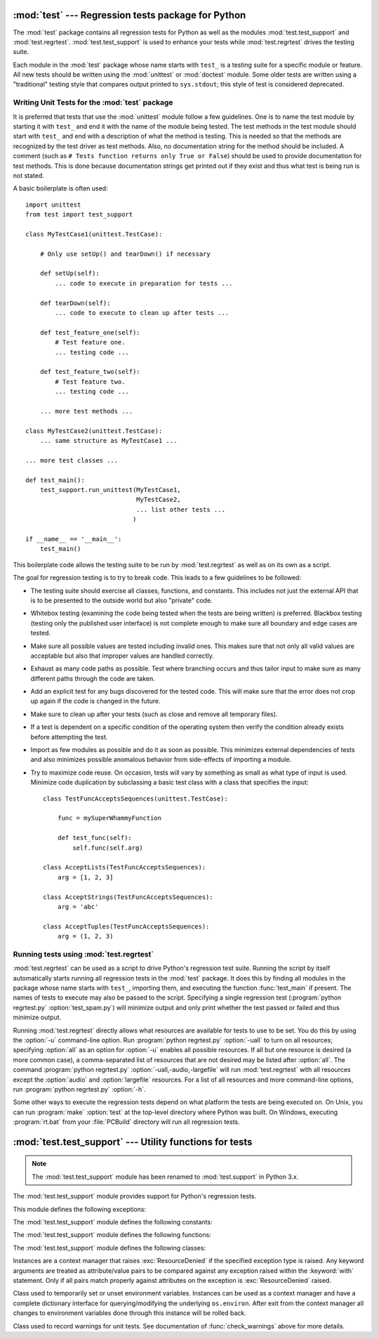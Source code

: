 
:mod:`test` --- Regression tests package for Python
===================================================

.. module:: test
   :synopsis: Regression tests package containing the testing suite for Python.
.. sectionauthor:: Brett Cannon <brett@python.org>


The :mod:`test` package contains all regression tests for Python as well as the
modules :mod:`test.test_support` and :mod:`test.regrtest`.
:mod:`test.test_support` is used to enhance your tests while
:mod:`test.regrtest` drives the testing suite.

Each module in the :mod:`test` package whose name starts with ``test_`` is a
testing suite for a specific module or feature. All new tests should be written
using the :mod:`unittest` or :mod:`doctest` module.  Some older tests are
written using a "traditional" testing style that compares output printed to
``sys.stdout``; this style of test is considered deprecated.


.. seealso::

   Module :mod:`unittest`
      Writing PyUnit regression tests.

   Module :mod:`doctest`
      Tests embedded in documentation strings.


.. _writing-tests:

Writing Unit Tests for the :mod:`test` package
----------------------------------------------

It is preferred that tests that use the :mod:`unittest` module follow a few
guidelines. One is to name the test module by starting it with ``test_`` and end
it with the name of the module being tested. The test methods in the test module
should start with ``test_`` and end with a description of what the method is
testing. This is needed so that the methods are recognized by the test driver as
test methods. Also, no documentation string for the method should be included. A
comment (such as ``# Tests function returns only True or False``) should be used
to provide documentation for test methods. This is done because documentation
strings get printed out if they exist and thus what test is being run is not
stated.

A basic boilerplate is often used::

   import unittest
   from test import test_support

   class MyTestCase1(unittest.TestCase):

       # Only use setUp() and tearDown() if necessary

       def setUp(self):
           ... code to execute in preparation for tests ...

       def tearDown(self):
           ... code to execute to clean up after tests ...

       def test_feature_one(self):
           # Test feature one.
           ... testing code ...

       def test_feature_two(self):
           # Test feature two.
           ... testing code ...

       ... more test methods ...

   class MyTestCase2(unittest.TestCase):
       ... same structure as MyTestCase1 ...

   ... more test classes ...

   def test_main():
       test_support.run_unittest(MyTestCase1,
                                 MyTestCase2,
                                 ... list other tests ...
                                )

   if __name__ == '__main__':
       test_main()

This boilerplate code allows the testing suite to be run by :mod:`test.regrtest`
as well as on its own as a script.

The goal for regression testing is to try to break code. This leads to a few
guidelines to be followed:

* The testing suite should exercise all classes, functions, and constants. This
  includes not just the external API that is to be presented to the outside
  world but also "private" code.

* Whitebox testing (examining the code being tested when the tests are being
  written) is preferred. Blackbox testing (testing only the published user
  interface) is not complete enough to make sure all boundary and edge cases
  are tested.

* Make sure all possible values are tested including invalid ones. This makes
  sure that not only all valid values are acceptable but also that improper
  values are handled correctly.

* Exhaust as many code paths as possible. Test where branching occurs and thus
  tailor input to make sure as many different paths through the code are taken.

* Add an explicit test for any bugs discovered for the tested code. This will
  make sure that the error does not crop up again if the code is changed in the
  future.

* Make sure to clean up after your tests (such as close and remove all temporary
  files).

* If a test is dependent on a specific condition of the operating system then
  verify the condition already exists before attempting the test.

* Import as few modules as possible and do it as soon as possible. This
  minimizes external dependencies of tests and also minimizes possible anomalous
  behavior from side-effects of importing a module.

* Try to maximize code reuse. On occasion, tests will vary by something as small
  as what type of input is used. Minimize code duplication by subclassing a
  basic test class with a class that specifies the input::

     class TestFuncAcceptsSequences(unittest.TestCase):

         func = mySuperWhammyFunction

         def test_func(self):
             self.func(self.arg)

     class AcceptLists(TestFuncAcceptsSequences):
         arg = [1, 2, 3]

     class AcceptStrings(TestFuncAcceptsSequences):
         arg = 'abc'

     class AcceptTuples(TestFuncAcceptsSequences):
         arg = (1, 2, 3)


.. seealso::

   Test Driven Development
      A book by Kent Beck on writing tests before code.


.. _regrtest:

Running tests using :mod:`test.regrtest`
----------------------------------------

:mod:`test.regrtest` can be used as a script to drive Python's regression test
suite. Running the script by itself automatically starts running all regression
tests in the :mod:`test` package. It does this by finding all modules in the
package whose name starts with ``test_``, importing them, and executing the
function :func:`test_main` if present. The names of tests to execute may also
be passed to the script. Specifying a single regression test (:program:`python
regrtest.py` :option:`test_spam.py`) will minimize output and only print
whether the test passed or failed and thus minimize output.

Running :mod:`test.regrtest` directly allows what resources are available for
tests to use to be set. You do this by using the :option:`-u` command-line
option. Run :program:`python regrtest.py` :option:`-uall` to turn on all
resources; specifying :option:`all` as an option for :option:`-u` enables all
possible resources. If all but one resource is desired (a more common case), a
comma-separated list of resources that are not desired may be listed after
:option:`all`. The command :program:`python regrtest.py`
:option:`-uall,-audio,-largefile` will run :mod:`test.regrtest` with all
resources except the :option:`audio` and :option:`largefile` resources. For a
list of all resources and more command-line options, run :program:`python
regrtest.py` :option:`-h`.

Some other ways to execute the regression tests depend on what platform the
tests are being executed on. On Unix, you can run :program:`make`
:option:`test` at the top-level directory where Python was built. On Windows,
executing :program:`rt.bat` from your :file:`PCBuild` directory will run all
regression tests.


:mod:`test.test_support` --- Utility functions for tests
========================================================

.. module:: test.test_support
   :synopsis: Support for Python regression tests.

.. note::

   The :mod:`test.test_support` module has been renamed to :mod:`test.support`
   in Python 3.x.

The :mod:`test.test_support` module provides support for Python's regression
tests.

This module defines the following exceptions:


.. exception:: TestFailed

   Exception to be raised when a test fails. This is deprecated in favor of
   :mod:`unittest`\ -based tests and :class:`unittest.TestCase`'s assertion
   methods.


.. exception:: ResourceDenied

   Subclass of :exc:`unittest.SkipTest`. Raised when a resource (such as a
   network connection) is not available. Raised by the :func:`requires`
   function.

The :mod:`test.test_support` module defines the following constants:


.. data:: verbose

   :const:`True` when verbose output is enabled. Should be checked when more
   detailed information is desired about a running test. *verbose* is set by
   :mod:`test.regrtest`.


.. data:: have_unicode

   :const:`True` when Unicode support is available.


.. data:: is_jython

   :const:`True` if the running interpreter is Jython.


.. data:: TESTFN

   Set to a name that is safe to use as the name of a temporary file.  Any
   temporary file that is created should be closed and unlinked (removed).

The :mod:`test.test_support` module defines the following functions:


.. function:: forget(module_name)

   Remove the module named *module_name* from ``sys.modules`` and delete any
   byte-compiled files of the module.


.. function:: is_resource_enabled(resource)

   Return :const:`True` if *resource* is enabled and available. The list of
   available resources is only set when :mod:`test.regrtest` is executing the
   tests.


.. function:: requires(resource[, msg])

   Raise :exc:`ResourceDenied` if *resource* is not available. *msg* is the
   argument to :exc:`ResourceDenied` if it is raised. Always returns
   :const:`True` if called by a function whose ``__name__`` is ``'__main__'``.
   Used when tests are executed by :mod:`test.regrtest`.


.. function:: findfile(filename)

   Return the path to the file named *filename*. If no match is found
   *filename* is returned. This does not equal a failure since it could be the
   path to the file.


.. function:: run_unittest(*classes)

   Execute :class:`unittest.TestCase` subclasses passed to the function. The
   function scans the classes for methods starting with the prefix ``test_``
   and executes the tests individually.

   It is also legal to pass strings as parameters; these should be keys in
   ``sys.modules``. Each associated module will be scanned by
   ``unittest.TestLoader.loadTestsFromModule()``. This is usually seen in the
   following :func:`test_main` function::

      def test_main():
          test_support.run_unittest(__name__)

   This will run all tests defined in the named module.


.. function:: check_warnings(*filters, quiet=True)

   A convenience wrapper for :func:`warnings.catch_warnings()` that makes it
   easier to test that a warning was correctly raised.  It is approximately
   equivalent to calling ``warnings.catch_warnings(record=True)`` with
   :meth:`warnings.simplefilter` set to ``always`` and with the option to
   automatically validate the results that are recorded.

   ``check_warnings`` accepts 2-tuples of the form ``("message regexp",
   WarningCategory)`` as positional arguments. If one or more *filters* are
   provided, or if the optional keyword argument *quiet* is :const:`False`,
   it checks to make sure the warnings are as expected:  each specified filter
   must match at least one of the warnings raised by the enclosed code or the
   test fails, and if any warnings are raised that do not match any of the
   specified filters the test fails.  To disable the first of these checks,
   set *quiet* to :const:`True`.

   If no arguments are specified, it defaults to::

      check_warnings(("", Warning), quiet=True)

   In this case all warnings are caught and no errors are raised.

   On entry to the context manager, a :class:`WarningRecorder` instance is
   returned. The underlying warnings list from
   :func:`~warnings.catch_warnings` is available via the recorder object's
   :attr:`warnings` attribute.  As a convenience, the attributes of the object
   representing the most recent warning can also be accessed directly through
   the recorder object (see example below).  If no warning has been raised,
   then any of the attributes that would otherwise be expected on an object
   representing a warning will return :const:`None`.

   The recorder object also has a :meth:`reset` method, which clears the
   warnings list.

   The context manager is designed to be used like this::

      with check_warnings(("assertion is always true", SyntaxWarning),
                          ("", UserWarning)):
          exec('assert(False, "Hey!")')
          warnings.warn(UserWarning("Hide me!"))

   In this case if either warning was not raised, or some other warning was
   raised, :func:`check_warnings` would raise an error.

   When a test needs to look more deeply into the warnings, rather than
   just checking whether or not they occurred, code like this can be used::

      with check_warnings(quiet=True) as w:
          warnings.warn("foo")
          assert str(w.args[0]) == "foo"
          warnings.warn("bar")
          assert str(w.args[0]) == "bar"
          assert str(w.warnings[0].args[0]) == "foo"
          assert str(w.warnings[1].args[0]) == "bar"
          w.reset()
          assert len(w.warnings) == 0

   Here all warnings will be caught, and the test code tests the captured
   warnings directly.

   .. versionadded:: 2.6
   .. versionchanged:: 2.7
      New optional arguments *filters* and *quiet*.


.. function:: check_py3k_warnings(*filters, quiet=False)

   Similar to :func:`check_warnings`, but for Python 3 compatibility warnings.
   If ``sys.py3kwarning == 1``, it checks if the warning is effectively raised.
   If ``sys.py3kwarning == 0``, it checks that no warning is raised.  It
   accepts 2-tuples of the form ``("message regexp", WarningCategory)`` as
   positional arguments.  When the optional keyword argument *quiet* is
   :const:`True`, it does not fail if a filter catches nothing.  Without
   arguments, it defaults to::

      check_py3k_warnings(("", DeprecationWarning), quiet=False)

   .. versionadded:: 2.7


.. function:: captured_stdout()

   This is a context manager that runs the :keyword:`with` statement body using
   a :class:`StringIO.StringIO` object as sys.stdout.  That object can be
   retrieved using the ``as`` clause of the :keyword:`with` statement.

   Example use::

      with captured_stdout() as s:
          print "hello"
      assert s.getvalue() == "hello"

   .. versionadded:: 2.6


.. function:: import_module(name, deprecated=False)

   This function imports and returns the named module. Unlike a normal
   import, this function raises :exc:`unittest.SkipTest` if the module
   cannot be imported.

   Module and package deprecation messages are suppressed during this import
   if *deprecated* is :const:`True`.

   .. versionadded:: 2.7


.. function:: import_fresh_module(name, fresh=(), blocked=(), deprecated=False)

   This function imports and returns a fresh copy of the named Python module
   by removing the named module from ``sys.modules`` before doing the import.
   Note that unlike :func:`reload`, the original module is not affected by
   this operation.

   *fresh* is an iterable of additional module names that are also removed
   from the ``sys.modules`` cache before doing the import.

   *blocked* is an iterable of module names that are replaced with :const:`0`
   in the module cache during the import to ensure that attempts to import
   them raise :exc:`ImportError`.

   The named module and any modules named in the *fresh* and *blocked*
   parameters are saved before starting the import and then reinserted into
   ``sys.modules`` when the fresh import is complete.

   Module and package deprecation messages are suppressed during this import
   if *deprecated* is :const:`True`.

   This function will raise :exc:`unittest.SkipTest` is the named module
   cannot be imported.

   Example use::

      # Get copies of the warnings module for testing without
      # affecting the version being used by the rest of the test suite
      # One copy uses the C implementation, the other is forced to use
      # the pure Python fallback implementation
      py_warnings = import_fresh_module('warnings', blocked=['_warnings'])
      c_warnings = import_fresh_module('warnings', fresh=['_warnings'])

   .. versionadded:: 2.7


The :mod:`test.test_support` module defines the following classes:

.. class:: TransientResource(exc[, **kwargs])

   Instances are a context manager that raises :exc:`ResourceDenied` if the
   specified exception type is raised.  Any keyword arguments are treated as
   attribute/value pairs to be compared against any exception raised within the
   :keyword:`with` statement.  Only if all pairs match properly against
   attributes on the exception is :exc:`ResourceDenied` raised.

   .. versionadded:: 2.6
.. class:: EnvironmentVarGuard()

   Class used to temporarily set or unset environment variables.  Instances can
   be used as a context manager and have a complete dictionary interface for
   querying/modifying the underlying ``os.environ``. After exit from the
   context manager all changes to environment variables done through this
   instance will be rolled back.

   .. versionadded:: 2.6
   .. versionchanged:: 2.7
      Added dictionary interface.


.. method:: EnvironmentVarGuard.set(envvar, value)

   Temporarily set the environment variable ``envvar`` to the value of
   ``value``.


.. method:: EnvironmentVarGuard.unset(envvar)

   Temporarily unset the environment variable ``envvar``.


.. class:: WarningsRecorder()

   Class used to record warnings for unit tests. See documentation of
   :func:`check_warnings` above for more details.

   .. versionadded:: 2.6
